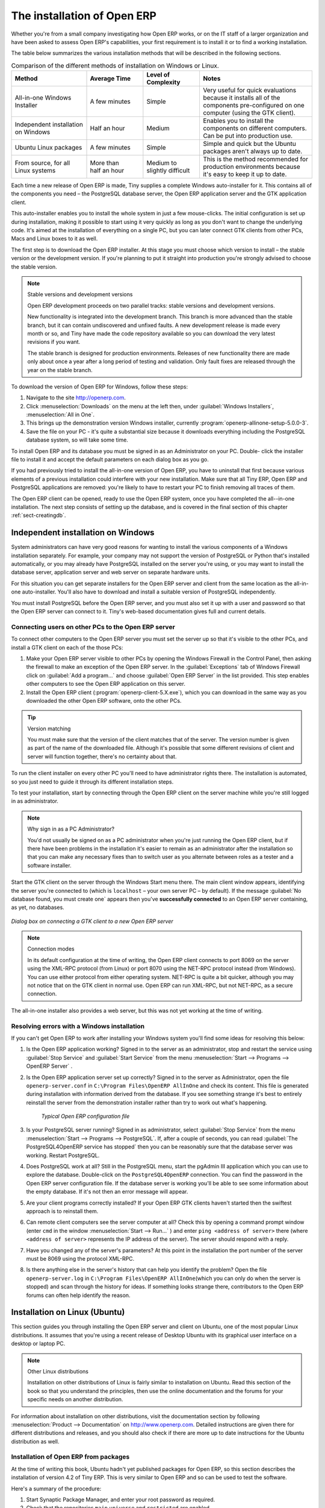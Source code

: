 
The installation of Open ERP
============================

Whether you're from a small company investigating how Open ERP works, or on the IT staff of a
larger organization and have been asked to assess Open ERP's capabilities, your first requirement
is to install it or to find a working installation.

The table below summarizes the various installation methods that will be described in the following
sections.

.. csv-table:: Comparison of the different methods of installation on Windows or Linux.
   :header: "Method","Average Time","Level of Complexity","Notes"
   :widths: 20,15,15,30

   "All-in-one Windows Installer","A few minutes","Simple","Very useful for quick evaluations because it installs all of the components pre-configured on one computer (using the GTK client)."
   "Independent installation on Windows","Half an hour","Medium","Enables you to install the components on different computers. Can be put into production use."
   "Ubuntu Linux packages","A few minutes","Simple","Simple and quick but the Ubuntu packages aren't always up to date."
   "From source, for all Linux systems","More than half an hour","Medium to slightly difficult","This is the method recommended for production environments because it's easy to keep it up to date."

Each time a new release of Open ERP is made, Tiny supplies a complete Windows auto-installer for
it. This contains all of the components you need – the PostgreSQL database server, the Open ERP
application server and the GTK application client.

This auto-installer enables you to install the whole system in just a few mouse-clicks. The initial
configuration is set up during installation, making it possible to start using it very quickly as
long as you don't want to change the underlying code. It's aimed at the installation of everything
on a single PC, but you can later connect GTK clients from other PCs, Macs and Linux boxes to it as
well.

The first step is to download the Open ERP installer. At this stage you must choose which version
to install – the stable version or the development version. If you're planning to put it straight
into production you're strongly advised to choose the stable version.

.. index::
   single: stable versions

.. note::  Stable versions and development versions

	Open ERP development proceeds on two parallel tracks: stable versions and development versions.

	New functionality is integrated into the development branch. This branch is more advanced than the
	stable branch, but it can contain undiscovered and unfixed faults. A new development release is
	made every month or so, and Tiny have made the code repository available so you can download the
	very latest revisions if you want.

	The stable branch is designed for production environments. Releases of new functionality there are
	made only about once a year after a long period of testing and validation. Only fault fixes are
	released through the year on the stable branch.

.. index::
   single: installation; Windows (all-in-one)

To download the version of Open ERP for Windows, follow these steps:

#. Navigate to the site http://openerp.com.

#. Click :menuselection:`Downloads` on the menu at the left then, under :guilabel:`Windows Installers`,
   :menuselection:`All in One`.

#. This brings up the demonstration version Windows installer, 
   currently :program:`openerp-allinone-setup-5.0.0-3`.

#. Save the file on your PC - it's quite a substantial size because it downloads everything including
   the PostgreSQL database system, so will take some time.

.. index::
   single:  installation; administrator

To install Open ERP and its database you must be signed in as an Administrator on your PC. Double-
click the installer file to install it and accept the default parameters on each dialog box as you go. 

If you had previously tried to install the all-in-one version of Open ERP, you have to uninstall
that first because various elements of a previous installation could interfere with your new installation.
Make sure that all Tiny ERP, Open ERP and PostgreSQL applications are removed:
you're likely to have to restart your PC to finish removing all traces of them.

The Open ERP client can be opened, ready to use the Open ERP system, once you have completed 
the all--in-one installation. The next step consists
of setting up the database, and is covered in the final section of this chapter :ref:`sect-creatingdb`.

.. index::
   single: installation; Windows (independent)

Independent installation on Windows
-----------------------------------

System administrators can have very good reasons for wanting to install the various components of a
Windows installation separately. For example, your company may not support the version of PostgreSQL
or Python that's installed automatically, or you may already have PostgreSQL installed on the server
you're using, or you may want to install the database server, application server and web server on
separate hardware units.

For this situation you can get separate installers for the Open ERP server and client from the same
location as the all-in-one auto-installer. You'll also have to download and install a suitable
version of PostgreSQL independently.

You must install PostgreSQL before the Open ERP server, and you must also set it up with a user
and password so that the Open ERP server can connect to it. Tiny's web-based documentation gives
full and current details.

Connecting users on other PCs to the Open ERP server
^^^^^^^^^^^^^^^^^^^^^^^^^^^^^^^^^^^^^^^^^^^^^^^^^^^^

To connect other computers to the Open ERP server you must set the server up so that it's
visible to the other PCs, and install a GTK client on each of the those PCs:

#. Make your Open ERP server visible to other PCs by opening the Windows Firewall in the Control
   Panel, then asking the firewall to make an exception of the Open ERP server. In the
   :guilabel:`Exceptions` tab of Windows Firewall click on :guilabel:`Add a program...` and choose
   :guilabel:`Open ERP Server` in the list provided. This step enables other computers to see the
   Open ERP application on this server.

#. Install the Open ERP client (:program:`openerp-client-5.X.exe`), which you can download in the
   same way as you downloaded the other Open ERP software, onto the other PCs.

.. tip:: Version matching

	You must make sure that the version of the client matches that of the server. The version number is
	given as part of the name of the downloaded file. Although it's possible that some different
	revisions of client and server will function together, there's no certainty about that.

.. index::
   single:  administrator

To run the client installer on every other PC you'll need to have administrator rights there. The
installation is automated, so you just need to guide it through its different installation steps.

To test your installation, start by connecting through the Open ERP client on the server machine
while you're still logged in as administrator.

.. note:: Why sign in as a PC Administrator?

	You'd not usually be signed on as a PC administrator when you're just running the Open ERP client,
	but if there have been problems in the installation it's easier to remain as an administrator after
	the installation so that you can make any necessary fixes than to switch user as you alternate
	between roles as a tester and a software installer.

Start the GTK client on the server through the Windows Start menu there. The main client window
appears, identifying the server you're connected to (which is \ ``localhost``\   – your own server
PC – by default). If the message :guilabel:`No database found, you must create one` appears then
you've **successfully connected** to an Open ERP server containing, as yet, no databases.

.. figure:: images/new_login_dlg.png
   :align: center
   :scale: 75

   *Dialog box on connecting a GTK client to a new Open ERP server*

.. index::
   single: protocol; XML-RPC
   single: protocol; NET-RPC
   single: XML-RPC
   single: NET-RPC

.. note:: Connection modes

	In its default configuration at the time of writing, 
	the Open ERP client connects to port 8069 on the server using the
	XML-RPC protocol (from Linux) or port 8070 using the NET-RPC protocol instead (from Windows).
	You can use either protocol from either operating system.
	NET-RPC is quite a bit quicker, although you may not notice that on the GTK client in normal use.
	Open ERP can run XML-RPC, but not NET-RPC, as a secure connection.
	
The all-in-one installer also provides a web server, but this was not yet working at the time
of writing.

Resolving errors with a Windows installation
^^^^^^^^^^^^^^^^^^^^^^^^^^^^^^^^^^^^^^^^^^^^

If you can't get Open ERP to work after installing your Windows system you'll find some ideas for
resolving this below:

#. Is the Open ERP application working? Signed in to the server as an administrator, stop and
   restart the service using :guilabel:`Stop Service` and :guilabel:`Start Service` from the menu
   :menuselection:`Start --> Programs --> OpenERP Server` .

#. Is the Open ERP application server set up correctly? Signed in to the server as
   Administrator, open the file \ ``openerp-server.conf``\  in \
   ``C:\Program Files\OpenERP AllInOne``\  and check its content. This file is generated during
   installation with information derived from the database. If you see something strange it's best to
   entirely reinstall the server from the demonstration installer rather than try to work out what's
   happening.

	.. figure:: images/terp_server_conf.png
	   :align: center
	   :scale: 80
	          
	   *Typical Open ERP configuration file*

#. Is your PostgreSQL server running? Signed in as administrator, select :guilabel:`Stop Service`
   from the menu :menuselection:`Start --> Programs --> PostgreSQL`.  If, after a couple of seconds,
   you can read :guilabel:`The PostgreSQL4OpenERP service has stopped` then you can be reasonably sure
   that the database server was working. Restart PostgreSQL.
	   
#. Does PostgreSQL work at all? Still in the PostgreSQL menu, start
   the pgAdmin III application which you can use to explore the database. Double-click on the \
   ``PostgreSQL4OpenERP``\  connection. 
   You can find the password in the Open ERP server configuration file.
   If the database server is working
   you'll be able to see some information about the empty database. If it's not then an error message
   will appear.

#. Are your client programs correctly installed? If your Open ERP GTK clients haven't started then
   the swiftest approach is to reinstall them.

#. Can remote client computers see the server computer at all? Check this by opening a command prompt
   window (enter \ ``cmd``\  in the window :menuselection:`Start --> Run...` ) and enter \ ``ping
   <address of server>``\  there (where \ ``<address of server>``\  represents the IP address of the
   server). The server should respond with a reply. 

#. Have you changed any of the server's parameters? At this point in the installation the port
   number of the server must be 8069 using the protocol XML-RPC.

#. Is there anything else in the server's history that can help you identify the problem? Open the file
   \ ``openerp-server.log``\  in \ ``C:\Program Files\OpenERP AllInOne``\  
   (which you can only do when the server is stopped) and scan through the
   history for ideas. If something looks strange there, contributors to the Open ERP forums can often
   help identify the reason.

.. index::
   single: installation; Linux (Ubuntu)

Installation on Linux (Ubuntu)
------------------------------

This section guides you through installing the Open ERP server and client on Ubuntu, one of the
most popular Linux distributions. It assumes that you're using a recent release of Desktop Ubuntu
with its graphical user interface on a desktop or laptop PC.

.. note:: Other Linux distributions

	Installation on other distributions of Linux is fairly similar to installation on Ubuntu. Read this
	section of the book so that you understand the principles, then use the online documentation and
	the forums for your specific needs on another distribution.

For information about installation on other distributions, visit the documentation section by
following :menuselection:`Product --> Documentation` on http://www.openerp.com. Detailed instructions
are given there for different distributions and releases, and you should also check if there are
more up to date instructions for the Ubuntu distribution as well.

Installation of Open ERP from packages
^^^^^^^^^^^^^^^^^^^^^^^^^^^^^^^^^^^^^^

At the time of writing this book, Ubuntu hadn't yet published packages for Open ERP, so this
section describes the installation of version 4.2 of Tiny ERP. This is very similar to Open ERP and
so can be used to test the software.

Here's a summary of the procedure:

#. Start Synaptic Package Manager, and enter your root password as required.

#. Check that the repositories \ ``main``\   \ ``universe``\  and \ ``restricted``\  are enabled.

#. Search for a recent version of PostgreSQL, for example \ ``postgresql-8.3``\ then select it for
   installation along with its dependencies.

#. Search for \ ``tinyerp``\  then select \ ``tinyerp-client``\  and \ ``tinyerp-server``\  for
   installation along with their dependencies. Click :guilabel:`Update Now` to install it all.

#. Close Synaptic Package Manager.

Installing PostgreSQL results in a database server that runs and restarts automatically when the PC
is turned on. If all goes as it should with the tinyerp-server package then tinyerp-server will also
install, and restart automatically when the PC is switched on.

Start the Tiny/Open ERP GTK client by clicking its icon in the :menuselection:`Applications`  menu,
or by opening a terminal window and typing \ ``tinyerp-client``\  . The Open ERP login dialog box
should open and show the message :guilabel:`No database found you must create one!`.

Although this installation method is simple and therefore an attractive option, it's better to
install Open ERP using a version downloaded from http://openerp.com. The downloaded revision is
likely to be far more up to date than that available from a Linux distribution.

.. note:: Package versions

	Maintaining packages is a process of development, testing and publication that takes time. The
	releases in Open ERP (or Tiny ERP) packages are therefore not always the latest available. Check
	the version number from the information on the website before installing a package. If only the
	third digit group differs (for example 5.0.1 instead of 5.0.2) then you may decide to install it because
	the differences may be minor – fault fixes rather than functionality changes between the package
	and the latest version.

Manual installation of the Open ERP server
^^^^^^^^^^^^^^^^^^^^^^^^^^^^^^^^^^^^^^^^^^

In this section you'll see how to install Open ERP by downloading it from the site
http://openerp.com, and how to install the libraries and packages that Open ERP depends on, onto a
desktop version of Ubuntu. Here's a summary of the procedure:

#. Navigate to the page http://openerp.com with your web browser,

#. Click :menuselection:`Downloads` on the left menu,

#. Download the client and server files from the *Sources (Linux)* section into your home directory
   (or some other location if you've defined a different download area).

To download the PostgreSQL database and all of the other dependencies for Open ERP from packages:

#. Start Synaptic Package Manager, and enter the root password as required.

#. Check that the repositories \ ``main``\   \ ``universe``\  and \ ``restricted``\  are enabled.

#. Search for a recent version of PostgreSQL (such as \ ``postgresql-8.3``\   then select it for
   installation along with its dependencies.

#. Select all of Open ERP's dependences, an up-to-date list of which should be
   found in the installation documents on Tiny's website,
   then click :guilabel:`Update Now` to install them.

.. index::
   single: Python

.. note::  Python programming language

	Python is the programming language that's been used to develop Open ERP. It's a dynamic, non-typed
	language that is object-oriented, procedural and functional. It comes with numerous libraries that
	provide interfaces to other languages and has the great advantage that it can be learnt in only a
	few days. It's the language of choice for large parts of NASA's, Google's and many other
	enterprises' code.

	For more information on Python, explore http://www.python.org.

Once all these dependencies and the database are installed, install the server itself using the
instructions on the website.

Open a terminal window to start the server with the command \ ``sudo -i -u postgres 
openerp-server``\  , which should result in a series of log messages as the server starts up. If the server
is correctly installed, the message :guilabel:`[...] waiting for connections...` should show within 30
seconds or so, which indicates that the server is waiting for a client to connect to it.

.. figure:: images/terps_startup_log.png
   :align: center
   :scale: 90
   
   *Open ERP startup log in the console*

.. index::
   single: client; GTK
   single: installation; GTK client

Manual installation of Open ERP GTK clients
^^^^^^^^^^^^^^^^^^^^^^^^^^^^^^^^^^^^^^^^^^^

To install an Open ERP GTK client, follow the steps outline on the website installation document for
your particular operating system.

.. tip:: Survey: Don't Cancel!

	When you start the GTK client for the first time, a dialog box appears asking for various details
	that are intended to help the Tiny company assess the prospective user base for its software.

	If you click the :guilabel:`Cancel` button, the window goes away – but Open ERP will ask the
	same questions again next time you start the client. It's best to click :guilabel:`OK`, even if you
	choose to enter no data, to prevent that window reappearing next time.

.. figure:: images/terp_client_startup.png
   :align: center
   :scale: 75
   
   *Open ERP client at startup*

Open a terminal window to start the client using the command openerp-client. When you start the
client on the same Linux PC as the server you'll find that the default connection parameters will
just work without needing any change. The message :guilabel:`No database found, you must create
one!`  shows you that the connection to the server has been successful and you need to create a
database on the server.

Creating the database
^^^^^^^^^^^^^^^^^^^^^

You can connect other GTK clients over the network to your Linux server. Before you leave your
server, make sure you know its network address – either by its name (such as \
``mycomputer.mycompany.net``\  ) or its IP address (such as \ ``192.168.0.123``\  ).

.. index::
   single: port (network)

.. note:: Different networks

	Communications between an Open ERP client and server are based on standard protocols. You can
	connect Windows clients to a Linux server, or vice versa, without problems. It's the same for Mac
	versions of Open ERP – you can connect Windows and Linux clients and servers to them.

To install an Open ERP client on a computer under Linux, repeat the procedure shown earlier in this
section. You can connect different clients to the Open ERP server by modifying the connection
parameters on each client. To do that, click the :guilabel:`Change` button on the connection dialog
and set the following field as needed:

*  :guilabel:`Server` : \ ``name``\   or  \ ``IP address``\   of the server over the network,

*  :guilabel:`Port` : the port, whose default is \ ``8069``\   or  \ ``8070``\ ,

*  :guilabel:`Connection protocol` : \ ``XML-RPC``\   or  \ ``NET-RPC``\  .


.. figure:: images/terp_client_server.png
   :align: center
   :scale: 75

   *Dialog box for defining connection parameters to the server*

It's possible to connect the server to the client using a secure protocol to prevent other network
users from listening in, but the installation described here is for direct unencrypted connection.

If your Linux server is protected by a firewall you'll have to provide access to port 
 \ ``8069``\ or \ ``8070``\ for users on other computers with Open ERP GTK clients.

.. index::
   single: installation; eTiny web server
   single: installation; Open ERP client-web server

Installation of an Open ERP web server
^^^^^^^^^^^^^^^^^^^^^^^^^^^^^^^^^^^^^^

Just as you installed a GTK client on a Linux server, you can also install the Open ERP client-web
server.
You can install it from sources after installing its dependencies from packages as you did
with the Open ERP server,
but Tiny have provided a simpler way to do this for eTiny – using a system known as ez_setup.

Before proceeding, confirm that your Open ERP installation is functioning correctly with a GTK
client.
If it's not you'll need to go back now and fix it, because you need to be able to use it fully for
the next stages.

To install client-web follow the up-to-date instructions in the installation document on the website.

.. note:: Ez tool

	Ez is the packaging system used by Python. It enables the installation of programs as required just
	like the packages used by a Linux distribution. The software is downloaded across the network and
	installed on your computer by ez_install.

	:program:`ez_setup` is a small program that installs ez_install automatically.

The Open ERP Web server connects to the Open ERP server in the same way as an Open ERP client
using the NET-RPC protocol. Its default setup corresponds to that of the Open ERP server
you've just installed, so should connect directly at startup.

#.	At the same console as you've just been using, go to the Openerp web directory by typing
	:command:`cd openerp-web-5.X`.

#. At a terminal window type :command:`start-openerp-web` to start the Open ERP Web server.

.. _fig-webwel:

.. figure:: images/web_welcome.png
   :scale: 75
   :align: center

   *Open ERP web client at startup*
   
You can verify the installation by opening a web browser on the server and navigating to
http://localhost:8080 to connect to eTiny as shown in the figure :ref:`fig-webwel`. 
You can also test this from
another computer connected to the same network if you know the name or IP address of the server over
the network – your browser should be set to http://<server_address>:8080 for this.

Verifying your Linux installation
^^^^^^^^^^^^^^^^^^^^^^^^^^^^^^^^^

.. index::
   single: pgAdmin III

You've used default parameters so far during the installation of the various components.
If you've had problems, or you just want to set this up differently,
the following points provide some indicators about how you can set your installation up.

.. tip:: **psql** and **pgAdmin** tools

	psql is a simple client, executed from the command line, that's delivered with PostgreSQL. It
	enables you to execute SQL commands on your Open ERP database.

	If you prefer a graphical utility to manipulate your database directly you can install pgAdmin III
	(it is commonly installed automatically with PostgreSQL on a windowing system, but can also be
	found at \ ``http://www.pgadmin.org/`` \ ).

#.	The PostgreSQL database starts automatically and listens locally on port 5432 as standard: check
	this by entering \ ``sudo netstat -anpt``\  t a terminal to see if port 5432 is visible there.

#.	The database system has a default role of \ ``postgres``\   accessible by running under the Linux
	postgres user: check this by entering \ ``sudo su postgres -c psql``\  at a terminal to see the psql
	startup message – then type \ ``\q``\  to quit the program.

#.	Start the Open ERP server from the postgres user (which enables it to access the PostgreSQL
	database) by typing \ ``sudo su postgres -c tinyerp-server.``\

#.	If you try to start the Open ERP server from a terminal but get the message ``socket.error: (98,
	'Address already in use')`` then you might be trying to start Open ERP while an instance of
	Open ERP is already running and using the sockets that you've defined (by default 8069 and 8070).
	If that's a surprise to you then you may be coming up against a previous installation of Open ERP
	or Tiny ERP, or something else using one or both of those ports. 
	
	Type \ ``sudo netstat -anpt``\  to
	discover what is running there, and record the PID. You can check that the PID orresponds to a
	program you can dispense with by typing \ ``ps aux | grep <PID>``\   and you can then stop the
	program from running by typing \ ``sudo kill <PID>``\ .  You need additional measures to stop it from
	restarting when you restart the server.

#.	The Open ERP server has a large number of configuration options. You can see what they are by
	starting the server with the argument \ ``–help``\   By efault the server configuration is stored
	in the file \ ``.terp_serverrc``\  in the user's home directory (and for the postgres user that
	directory is \ ``/var/lib/postgresql``\  .

#.	You can delete the configuration file to be quite sure that the Open ERP server is starting with
	just the default options. It is quite common for an upgraded system to behave badly because a new
	version server cannot work with options from a previous version. When the server starts without a
	configuration file it will write a new one once there is something non-default to write to it – it
	will operate using defaults until then.

#.	To verify that the system works, without becoming entangled in firewall problems, you can start
	the Open ERP client from a second terminal window on the server computer (which doesn't pass
	through the firewall). Connect using the XML-RPC protocol on port 8069 or NET-RPC on port 8070. The
	server can use both ports simultaneously. The window displays the log file when the client is
	started this way.

#.	The client setup is stored in the file \ ``.terprc``\  in the user's home directory.
	Since a GTK client can be started by any user, each user would have their setup defined in a
	configuration file in their own home directory.

#.	You can delete the configuration file to be quite sure that the Open ERP client is starting with
	just the default options. When the client starts without a configuration file it will write a new
	one for itself.

#.	The web server uses the NET-RPC protocol. If a GTK client works but the web server doesn't then the
	problem is either with the NET-RPC port or with the web server itself, and not with the Open ERP server.

.. 	hint:: One server for several companies

	You can start several Open ERP application servers on one physical computer server by using
	different ports. If you have defined multiple database roles in PostgreSQL, each connected through
	an Open ERP instance to a different port, you can simultaneously serve many companies from one
	physical server at one time.

.. Copyright © Open Object Press. All rights reserved.

.. You may take electronic copy of this publication and distribute it if you don't
.. change the content. You can also print a copy to be read by yourself only.

.. We have contracts with different publishers in different countries to sell and
.. distribute paper or electronic based versions of this book (translated or not)
.. in bookstores. This helps to distribute and promote the Open ERP product. It
.. also helps us to create incentives to pay contributors and authors using author
.. rights of these sales.

.. Due to this, grants to translate, modify or sell this book are strictly
.. forbidden, unless Tiny SPRL (representing Open Object Press) gives you a
.. written authorisation for this.

.. Many of the designations used by manufacturers and suppliers to distinguish their
.. products are claimed as trademarks. Where those designations appear in this book,
.. and Open Object Press was aware of a trademark claim, the designations have been
.. printed in initial capitals.

.. While every precaution has been taken in the preparation of this book, the publisher
.. and the authors assume no responsibility for errors or omissions, or for damages
.. resulting from the use of the information contained herein.

.. Published by Open Object Press, Grand Rosière, Belgium

